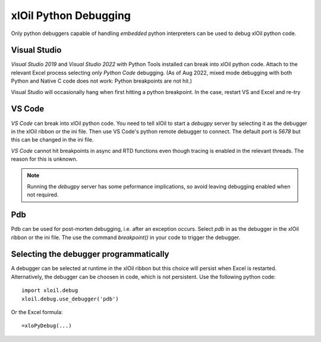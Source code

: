 ==============================
xlOil Python Debugging
==============================

Only python debuggers capable of handling *embedded* python interpreters can be used to debug xlOil
python code.

Visual Studio
-------------

*Visual Studio 2019* and *Visual Studio 2022* with Python Tools installed can break into xlOil python code. 
Attach to the relevant Excel process selecting *only Python Code* debugging.  (As of Aug 2022, mixed mode 
debugging with both Python and Native C code does not work: Python breakpoints are not hit.)

Visual Studio will occasionally hang when first hitting a python breakpoint. In the case, restart VS and
Excel and re-try


VS Code
-------

*VS Code* can break into xlOil python code. You need to tell xlOil to start a `debugpy` server by
selecting it as the debugger in the xlOil ribbon or the ini file. Then use VS Code's python 
remote debugger to connect.  The default port is *5678* but this can be changed in the ini file.

*VS Code* cannot hit breakpoints in async and RTD functions even though tracing is enabled in the
relevant threads.  The reason for this is unknown.

.. note::
    Running the *debugpy* server has some peformance implications, so avoid leaving debugging 
    enabled when not required.

Pdb
---

Pdb can be used for post-morten debugging, i.e. after an exception occurs. Select *pdb* in as 
the debugger in the xlOil ribbon or the ini file. The use the command `breakpoint()` in your 
code to trigger the debugger.


Selecting the debugger programmatically
---------------------------------------

A debugger can be selected at runtime in the xlOil ribbon but this choice will persist when Excel
is restarted.  Alternatively, the debugger can be choosen in code, which is not persistent. Use
the following python code:

::

    import xloil.debug
    xloil.debug.use_debugger('pdb')

Or the Excel formula:

::

    =xloPyDebug(...)

